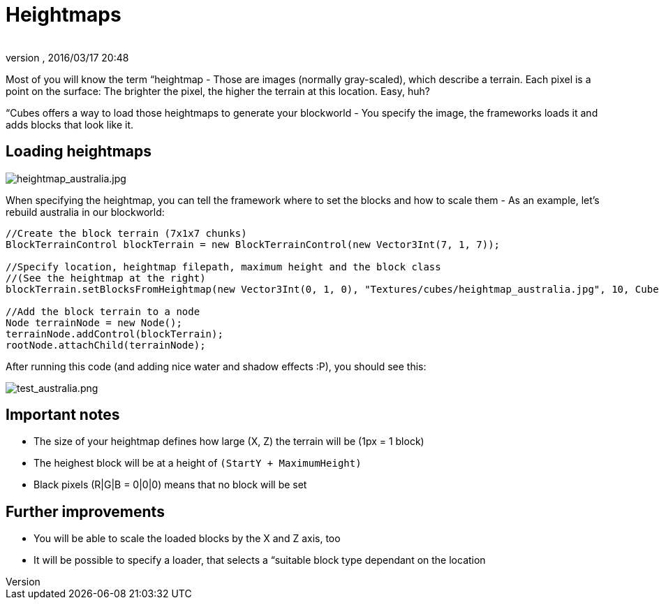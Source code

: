 = Heightmaps
:author: 
:revnumber: 
:revdate: 2016/03/17 20:48
:relfileprefix: ../../../../
:imagesdir: ../../../..
ifdef::env-github,env-browser[:outfilesuffix: .adoc]


Most of you will know the term “heightmap - Those are images (normally gray-scaled), which describe a terrain. Each pixel is a point on the surface: The brighter the pixel, the higher the terrain at this location. Easy, huh?

“Cubes offers a way to load those heightmaps to generate your blockworld - You specify the image, the frameworks loads it and adds blocks that look like it.


== Loading heightmaps


image::http://destroflyer.mania-community.de/other/imagehost/cubes/heightmap_australia.jpg[heightmap_australia.jpg,with="",height="",align="right"]

When specifying the heightmap, you can tell the framework where to set the blocks and how to scale them - As an example, let's rebuild australia in our blockworld:

[source,java]
----
//Create the block terrain (7x1x7 chunks)
BlockTerrainControl blockTerrain = new BlockTerrainControl(new Vector3Int(7, 1, 7));

//Specify location, heightmap filepath, maximum height and the block class
//(See the heightmap at the right)
blockTerrain.setBlocksFromHeightmap(new Vector3Int(0, 1, 0), "Textures/cubes/heightmap_australia.jpg", 10, CubesTestAssets.BLOCK_GRASS);

//Add the block terrain to a node
Node terrainNode = new Node();
terrainNode.addControl(blockTerrain);
rootNode.attachChild(terrainNode);
----

After running this code (and adding nice water and shadow effects :P), you should see this:

image:http://destroflyer.mania-community.de/other/imagehost/cubes/test_australia.png[test_australia.png,with="800",height=""]


== Important notes

*  The size of your heightmap defines how large (X, Z) the terrain will be (1px = 1 block)
*  The heighest block will be at a height of `(StartY + MaximumHeight)`
*  Black pixels (R|G|B = 0|0|0) means that no block will be set


== Further improvements

*  You will be able to scale the loaded blocks by the X and Z axis, too
*  It will be possible to specify a loader, that selects a “suitable block type dependant on the location
